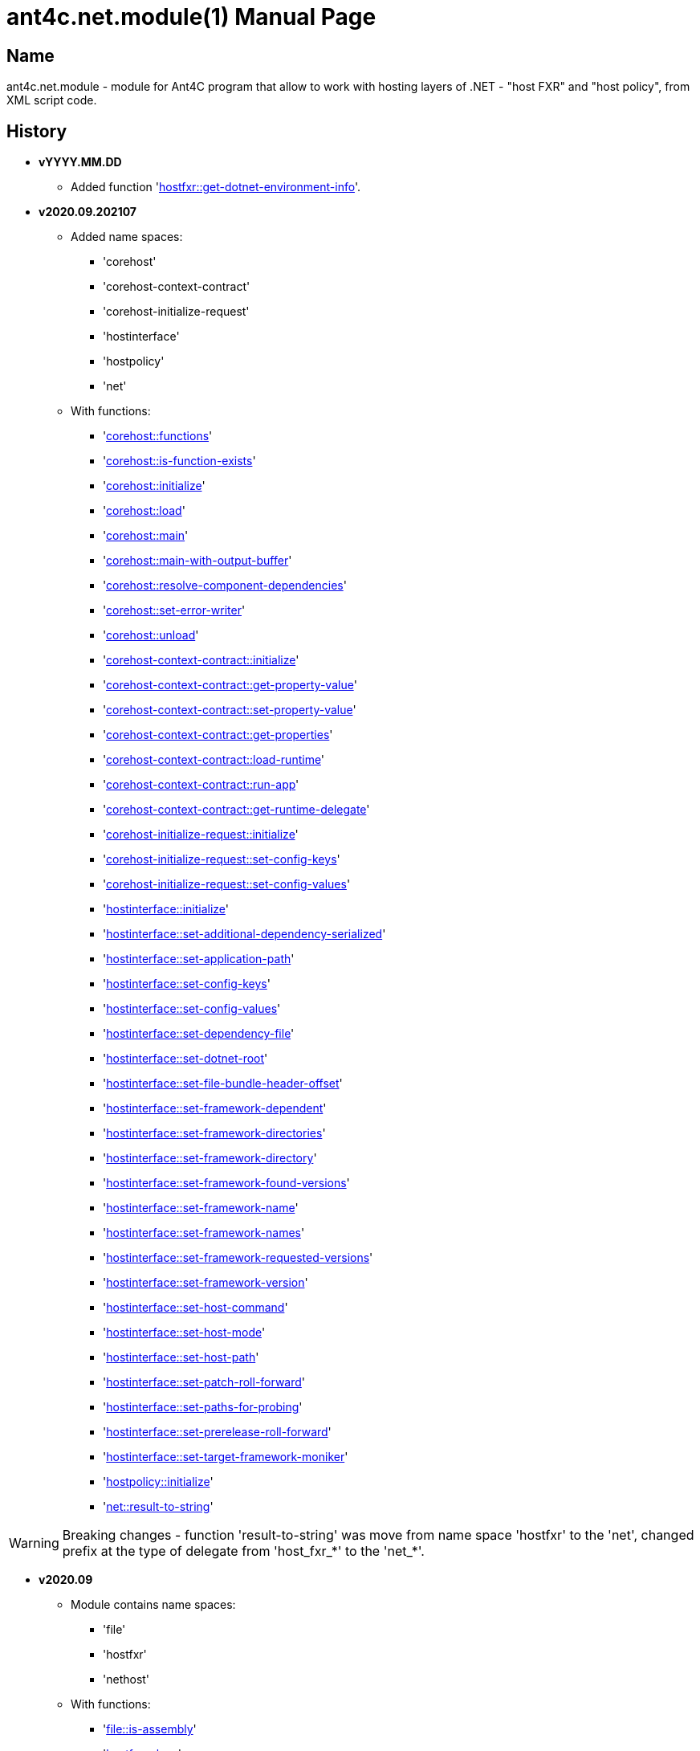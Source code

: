 = ant4c.net.module(1)
The Vice
vYYYY.MM.DD
:doctype: manpage
:manmanual: ANT4C.NET.MODULE
:mansource: ANT4C.NET.MODULE
:man-linkstyle: pass:[blue R < >]

== Name

ant4c.net.module - module for Ant4C program that allow to work with hosting layers of .NET - "host FXR" and "host policy", from XML script code.

[[history]]
== History

* *vYYYY.MM.DD*
** Added function '<<hostfxr-get-dotnet-environment-info,hostfxr::get-dotnet-environment-info>>'.

* *v2020.09.202107*
** Added name spaces:
*** 'corehost'
*** 'corehost-context-contract'
*** 'corehost-initialize-request'
*** 'hostinterface'
*** 'hostpolicy'
*** 'net'
** With functions:
*** '<<corehost-functions,corehost::functions>>'
*** '<<corehost-is-function-exists,corehost::is-function-exists>>'
*** '<<corehost-initialize,corehost::initialize>>'
*** '<<corehost-load,corehost::load>>'
*** '<<corehost-main,corehost::main>>'
*** '<<corehost-main-with-output-buffer,corehost::main-with-output-buffer>>'
*** '<<corehost-resolve-component-dependencies,corehost::resolve-component-dependencies>>'
*** '<<corehost-set-error-writer,corehost::set-error-writer>>'
*** '<<corehost-unload,corehost::unload>>'
*** '<<corehost-context-contract-initialize,corehost-context-contract::initialize>>'
*** '<<corehost-context-contract-get-property-value,corehost-context-contract::get-property-value>>'
*** '<<corehost-context-contract-set-property-value,corehost-context-contract::set-property-value>>'
*** '<<corehost-context-contract-get-properties,corehost-context-contract::get-properties>>'
*** '<<corehost-context-contract-load-runtime,corehost-context-contract::load-runtime>>'
*** '<<corehost-context-contract-run-app,corehost-context-contract::run-app>>'
*** '<<corehost-context-contract-get-runtime-delegate,corehost-context-contract::get-runtime-delegate>>'
*** '<<corehost-initialize-request-initialize,corehost-initialize-request::initialize>>'
*** '<<corehost-initialize-request-set-config-keys,corehost-initialize-request::set-config-keys>>'
*** '<<corehost-initialize-request-set-config-values,corehost-initialize-request::set-config-values>>'
*** '<<hostinterface-initialize,hostinterface::initialize>>'
*** '<<hostinterface-set-additional-dependency-serialized,hostinterface::set-additional-dependency-serialized>>'
*** '<<hostinterface-set-application-path,hostinterface::set-application-path>>'
*** '<<hostinterface-set-config-keys,hostinterface::set-config-keys>>'
*** '<<hostinterface-set-config-values,hostinterface::set-config-values>>'
*** '<<hostinterface-set-dependency-file,hostinterface::set-dependency-file>>'
*** '<<hostinterface-set-dotnet-root,hostinterface::set-dotnet-root>>'
*** '<<hostinterface-set-file-bundle-header-offset,hostinterface::set-file-bundle-header-offset>>'
*** '<<hostinterface-set-framework-dependent,hostinterface::set-framework-dependent>>'
*** '<<hostinterface-set-framework-directories,hostinterface::set-framework-directories>>'
*** '<<hostinterface-set-framework-directory,hostinterface::set-framework-directory>>'
*** '<<hostinterface-set-framework-found-versions,hostinterface::set-framework-found-versions>>'
*** '<<hostinterface-set-framework-name,hostinterface::set-framework-name>>'
*** '<<hostinterface-set-framework-names,hostinterface::set-framework-names>>'
*** '<<hostinterface-set-framework-requested-versions,hostinterface::set-framework-requested-versions>>'
*** '<<hostinterface-set-framework-version,hostinterface::set-framework-version>>'
*** '<<hostinterface-set-host-command,hostinterface::set-host-command>>'
*** '<<hostinterface-set-host-mode,hostinterface::set-host-mode>>'
*** '<<hostinterface-set-host-path,hostinterface::set-host-path>>'
*** '<<hostinterface-set-patch-roll-forward,hostinterface::set-patch-roll-forward>>'
*** '<<hostinterface-set-paths-for-probing,hostinterface::set-paths-for-probing>>'
*** '<<hostinterface-set-prerelease-roll-forward,hostinterface::set-prerelease-roll-forward>>'
*** '<<hostinterface-set-target-framework-moniker,hostinterface::set-target-framework-moniker>>'
*** '<<hostpolicy-initialize,hostpolicy::initialize>>'
*** '<<net-result-to-string,net::result-to-string>>'

WARNING: Breaking changes - function 'result-to-string' was move from name space 'hostfxr' to the 'net', changed prefix at the type of delegate from 'host_fxr_*' to the 'net_*'.

* *v2020.09*
** Module contains name spaces:
*** 'file'
*** 'hostfxr'
*** 'nethost'
** With functions:
*** '<<file-is-assembly,file::is-assembly>>'
*** '<<hostfxr-close,hostfxr::close>>'
*** '<<hostfxr-functions,hostfxr::functions>>'
*** '<<hostfxr-get-available-sdks,hostfxr::get-available-sdks>>'
*** '<<hostfxr-get-native-search-directories,hostfxr::get-native-search-directories>>'
*** '<<hostfxr-get-runtime-delegate,hostfxr::get-runtime-delegate>>'
*** '<<hostfxr-get-runtime-properties,hostfxr::get-runtime-properties>>'
*** '<<hostfxr-get-runtime-property-value,hostfxr::get-runtime-property-value>>'
*** '<<hostfxr-initialize,hostfxr::initialize>>'
*** '<<hostfxr-initialize-for-dotnet-command-line,hostfxr::initialize-for-dotnet-command-line>>'
*** '<<hostfxr-initialize-for-runtime-config,hostfxr::initialize-for-runtime-config>>'
*** '<<hostfxr-is-function-exists,hostfxr::is-function-exists>>'
*** '<<hostfxr-main,hostfxr::main>>'
*** '<<hostfxr-main-bundle-startupinfo,hostfxr::main-bundle-startupinfo>>'
*** '<<hostfxr-main-startupinfo,hostfxr::main-startupinfo>>'
*** '<<hostfxr-resolve-sdk,hostfxr::resolve-sdk>>'
*** '<<hostfxr-resolve-sdk2,hostfxr::resolve-sdk2>>'
*** 'hostfxr::result-to-string'
*** '<<hostfxr-run-app,hostfxr::run-app>>'
*** '<<hostfxr-set-error-writer,hostfxr::set-error-writer>>'
*** '<<hostfxr-set-runtime-property-value,hostfxr::set-runtime-property-value>>'
*** '<<nethost-get-hostfxr-path,nethost::get-hostfxr-path>>'

== Installation
Place dll/so/dylib file in the folder known for ant4c application or use direct path to the binary file from the script. +
Use ant4c version that support modules.

== Module reference

=== Types structure

In this document used types *pointer* and *size_t*. +
Next structure describe they relationship with *string* type.

* string
** pointer
** size_t

All rest of types locate in same hierarchy positions like described at the documentation of Ant4C.

=== Net unit

.Functions from net unit.
|===
| Script function | Description

| <<net-result-to-string,result-to-string>> | Explain return code of functions.
|===

[[net-result-to-string]]
==== result-to-string

*string* 'net::result-to-string'(*int* code)

Return string description of return code.

===== Sample using

----
<?xml version="1.0"?>
<project>
  <choose>
    <when test="${platform::is-windows()}">
      <trycatch>
        <try>
          <loadtasks module="ant4c.net.module.dll" />
        </try>
        <catch>
           <loadtasks module="libant4c.net.module.dll" />
        </catch>
      </trycatch>
    </when>

    <when test="${platform::is-unix()}">
      <loadtasks module="libant4c.net.module.so" />
    </when>
  </choose>

  <property name="codes" value="-1 0 1 3" />
  <property name="codes"
    value="${codes} -2147024808 -2147024809 -2147450714 -2147450713" />

  <foreach item="String" in="${codes}" delim=" " property="code">
    <property name="result_in_string"
      value="${net::result-to-string(code)}" />
    <echo>net::result-to-string(${code}) -> ${result_in_string}</echo>
  </foreach>
</project>
----

Output will be:
----
net::result-to-string(-1) -> 0xffffffff -1 255
net::result-to-string(0) -> [net]::Success (0x0 0 0)
net::result-to-string(1) -> [net]::Success_HostAlreadyInitialized (0x1 1 1)
net::result-to-string(3) -> 0x3 3 3
net::result-to-string(-2147024808) -> 0x80070058 -2147024808 88
net::result-to-string(-2147024809) -> [win error]::E_INVALIDARG (0x80070057 -2147024809 87)
net::result-to-string(-2147450714) -> [net]::HostApiUnsupportedScenario (0x800080a6 -2147450714 166)
net::result-to-string(-2147450713) -> 0x800080a7 -2147450713 167
----

=== Functions for access host via FXR layer.

.Functions from host fx resolver.
|===
| Script function | Description

| <<hostfxr-functions,functions>> | Return list of functions available for the current version of host library.
| <<hostfxr-initialize,initialize>> | Initialize unit functions.
| <<hostfxr-is-function-exists,is-function-exists>> | Return *true* in case proposed function exists.
|===

[[hostfxr-functions]]
==== functions

*string* 'hostfxr::functions'() +
*string* 'hostfxr::functions'(*string* delimiter)

Return list of functions that can be used at current version of host fx resolver. +
If parameter pass - value of first one will be placed between functions. +
If no parameter pass - space symbol will be used as delimiter for names of functions.

WARNING: Function <<hostfxr-initialize,initialize>> should be call before attempt to use this one.

NOTE: This function have no forward compatibility. +
If host fx resolver publish with new functions, that not described at this help, +
new one's will not be in the return of this function.

===== Sample using

----
<?xml version="1.0"?>
<project>
  <choose>
    <when test="${platform::is-windows()}">
      <trycatch>
        <try>
          <loadtasks module="ant4c.net.module.dll" />
        </try>
        <catch>
           <loadtasks module="libant4c.net.module.dll" />
        </catch>
      </trycatch>
      <property name="path_to_hostfxr" value="hostfxr.dll" />
    </when>

    <when test="${platform::is-unix()}">
      <loadtasks module="libant4c.net.module.so" />
      <property name="path_to_hostfxr" value="libhostfxr.so" />
    </when>
  </choose>

  <property name="is_initialize" value="False" />

  <trycatch>
    <try>
      <property
        name="is_initialize"
        value="${hostfxr::initialize(path_to_hostfxr)}" />
    </try>
  </trycatch>

  <fail
    unless="${is_initialize}"
    message="Module unable to get addresses of functions from host fx resolver library (${path_to_hostfxr})" />

  <!-- A -->
  <property name="functions" value="${hostfxr::functions()}" />
  <foreach
    item="String"
    in="${functions}" delim=" " property="host_function">
    <echo>host_function -> ${host_function}</echo>
  </foreach>

  <echo />
  <!-- B -->
  <property name="functions" value="${hostfxr::functions(', ')}" />
  <echo>hostfxr::functions -> ${functions}</echo>

  <echo />
  <!-- C -->
  <property name="functions" value="${hostfxr::functions('|')}" />
  <foreach
    item="String"
    in="${functions}" delim="|" property="host_function">
    <echo>host_function -> ${host_function}</echo>
  </foreach>
</project>
----

[[hostfxr-initialize]]
==== initialize

*bool* 'hostfxr::initialize'(*file* path_to_the_host_fx_resolver)

Get addresses of functions from library of host fx resolver. +
If function return *true* other functions, that operate function name, from this name space, can be used.

===== Sample using

----
<?xml version="1.0"?>
<project>
  <choose>
    <when test="${platform::is-windows()}">
      <trycatch>
        <try>
          <loadtasks module="ant4c.net.module.dll" />
        </try>
        <catch>
          <loadtasks module="libant4c.net.module.dll" />
        </catch>
      </trycatch>
      <property
        name="fxr_folder"
        value="${environment::get-folder-path('ProgramFiles')}\dotnet\host\fxr" />
      <property name="hostfxr_file_name" value="hostfxr.dll" />
    </when>

    <when test="${platform::is-unix()}">
      <loadtasks module="libant4c.net.module.so" />
      <property
        name="fxr_folder"
        value="/usr/share/dotnet/host/fxr" />
      <property name="hostfxr_file_name" value="libhostfxr.so" />
    </when>
  </choose>

  <property
    name="paths_to_hostfxr"
    value="${directory::enumerate-file-system-entries(fxr_folder, 'file', 'true')}" />

  <foreach
    item="String"
    in="${paths_to_hostfxr}"
    property="path_to_hostfxr">

    <property name="is_initialize"
      value="${string::equal(hostfxr_file_name, string::to-lower(path::get-file-name(path_to_hostfxr)))}" />

    <property
      name="is_initialize"
      value="${hostfxr::initialize(path_to_hostfxr)}"
      if="${is_initialize}" />

    <echo>${path_to_hostfxr} -> ${is_initialize}</echo>
  </foreach>
</project>
----

[[hostfxr-is-function-exists]]
==== is-function-exists

*bool* 'hostfxr::is-function-exists'(*string* function_name)

Return *true* if name of input function available at the current version of host fx resolver.

WARNING: Function <<hostfxr-initialize,initialize>> should be call before attempt to use this one.

NOTE: This function have no forward compatibility. +
If host fx resolver publish with new functions, that not described at this help, +
new one's can not be check by this function. Function return *false* in that case.

===== Sample using

----
<?xml version="1.0"?>
<project>
  <choose>
    <when test="${platform::is-windows()}">
      <trycatch>
        <try>
          <loadtasks module="ant4c.net.module.dll" />
        </try>
        <catch>
           <loadtasks module="libant4c.net.module.dll" />
        </catch>
      </trycatch>
    </when>

    <when test="${platform::is-unix()}">
      <loadtasks module="libant4c.net.module.so" />
    </when>
  </choose>

  <fail
    unless="${property::exists('path_to_hostfxr')}"
    message="Property 'path_to_hostfxr' should be defined to use this script." />

  <property name="is_initialize" value="False" />

  <trycatch>
    <try>
      <property
        name="is_initialize"
        value="${hostfxr::initialize(path_to_hostfxr)}" />
    </try>
  </trycatch>

  <fail
    unless="${is_initialize}"
    message="Module unable to get addresses of functions from host fx resolver library (${path_to_hostfxr})" />

  <property name="functions" value="main main-bundle-startupinfo" />

  <foreach item="String" in="${functions}" delim=" " property="function">
    <property
      name="is_function_exists"
      value="${hostfxr::is-function-exists(function)}" />

    <echo>hostfxr::is-function-exists(${function}) -> ${is_function_exists}</echo>
  </foreach>
</project>
----

----
ant4c /f:sample.build -D:path_to_hostfxr="...hostfxr.dll"
ant4c /f:sample.build -D:path_to_hostfxr="...libhostfxr.so"
----

.Functions from host fx resolver, depend on version.
|===
| Script function | Host version | Description

| <<hostfxr-main,main>> ^| 1.0 and above | API access to the dotnet tool.
| <<hostfxr-resolve-sdk,resolve-sdk>> ^| 2.0  and above | Get path to the SDK. If host support - function <<hostfxr-resolve-sdk2,resolve-sdk2>> preferred to use.
| <<hostfxr-get-available-sdks,get-available-sdks>> .4+^.^| 2.1 and above | Get available SDKs at current environment.
| <<hostfxr-get-native-search-directories,get-native-search-directories>> | Get list of directories that will be used while resolving dependency for assembly.
| <<hostfxr-main-startupinfo,main-startupinfo>> | API access to the dotnet tool. Addition parameter can be put.
| <<hostfxr-resolve-sdk2,resolve-sdk2>> | Get path to the SDK.
| <<hostfxr-close,close>> .9+^.^| 3.0 and above | Close early opened context.
| <<hostfxr-get-runtime-delegate,get-runtime-delegate>> | Get pointer to the delegate of function from the assembly.
| <<hostfxr-get-runtime-properties,get-runtime-properties>> | Get properties of runtime.
| <<hostfxr-get-runtime-property-value,get-runtime-property-value>> | Get value of runtime property.
| <<hostfxr-initialize-for-dotnet-command-line,initialize-for-dotnet-command-line>> | Open context according to assembly.
| <<hostfxr-initialize-for-runtime-config,initialize-for-runtime-config>> | Open context according to json file.
| <<hostfxr-run-app,run-app>> | Run application by opened context.
| <<hostfxr-set-error-writer,set-error-writer>> | Set error writer of resolver.
| <<hostfxr-set-runtime-property-value,set-runtime-property-value>> | Set value of runtime property.
| <<hostfxr-main-bundle-startupinfo,main-bundle-startupinfo>> ^| 5.0 and above | Same as <<hostfxr-main-startupinfo,main-startupinfo>> plus offset of bundle header can be provided.
| <<hostfxr-get-dotnet-environment-info,get-dotnet-environment-info>> ^| 6.0 | Get information of the dotnet environment.
|===

WARNING: Functions from this table can be used only after function <<hostfxr-initialize,initialize>> return *true*.

[[hostfxr-main]]
==== main

*int* 'hostfxr::main'(*string[]* arguments)

This function can do same things that accompanying with host fx resolver dotnet tool can.

===== Sample using

----
<?xml version="1.0"?>
<project>
  <choose>
    <when test="${platform::is-windows()}">
      <trycatch>
        <try>
          <loadtasks module="ant4c.net.module.dll" />
        </try>
        <catch>
           <loadtasks module="libant4c.net.module.dll" />
        </catch>
      </trycatch>
    </when>

    <when test="${platform::is-unix()}">
      <loadtasks module="libant4c.net.module.so" />
    </when>
  </choose>

  <property name="properties" value="path_to_hostfxr project" />

  <foreach item="String" in="${properties}" delim=" " property="property_name">
    <fail
      unless="${property::exists(property_name)}"
      message="Property '${property_name}' should be defined to use this script." />
  </foreach>

  <property name="is_initialize" value="False" />

  <trycatch>
    <try>
      <property
        name="is_initialize"
        value="${hostfxr::initialize(path_to_hostfxr)}" />
    </try>
  </trycatch>

  <fail
    unless="${is_initialize}"
    message="Module unable to get addresses of functions from host fx resolver library (${path_to_hostfxr})" />

  <property
    name="return_of_main"
    value="${hostfxr::main('', 'build', project, '/p:TargetFramework=netcoreapp2.1', '/p:Configuration=Release', '/p:OutputType=Exe')}" />

  <echo>hostfxr::main(...) -> ${return_of_main}</echo>
  <echo>hostfxr::result-to-string(hostfxr::main(...)) -> ${hostfxr::result-to-string(return_of_main)}</echo>
</project>
----

NOTE: In above example value of first parameter is empty string.

[[hostfxr-resolve-sdk]]
==== resolve-sdk

*directory* 'hostfxr::resolve-sdk'(*directory* executable_directory, *directory* working_directory)

Return path to the SDK directory. +
Description of host fx parameters can be found in the documentation of resolver. +
If path can not be located, return code in the string is returned.

NOTE: Some environment may inform in standard output that SDK not installed if this function called.
NOTE: If host support - function <<hostfxr-resolve-sdk2,resolve-sdk2>> preferred to use.

===== Sample using

----
<if test="${hostfxr::is-function-exists('resolve-sdk')}">
  <property name="resolve-sdk"
    value="${hostfxr::resolve-sdk('', '')}" />

  <echo>resolve-sdk -> ${resolve-sdk}</echo>
</if>
----

[[hostfxr-get-available-sdks]]
==== get-available-sdks

*directory*[] hostfxr::get-available-sdks() +
*directory*[] hostfxr::get-available-sdks(*directory* executable_directory)

Return paths to directories with installed SDKs.

===== Sample using

----
<if test="${hostfxr::is-function-exists('get-available-sdks')}">
  <property name="available-sdks"
    value="${hostfxr::get-available-sdks()}" />
  <!--property name="available-sdks"
    value="${hostfxr::get-available-sdks('executable_directory')}" /-->

  <foreach item="String" in="${available-sdks}" property="available-sdk">
    <echo>available-sdk -> ${available-sdk}</echo>
  </foreach>
</if>
----

[[hostfxr-get-native-search-directories]]
==== get-native-search-directories

*string* 'hostfxr::get-native-search-directories'(*string[]* arguments)

This task required .NET executable program. +
In returned string will be list of paths to folders, separated by semicolon (';') symbol on Windows and colonmark (':') on other platforms, +
that used while resolving assembly dependencies.

===== Sample using

----
<property name="path_delimiter" value=";" if="${platform::is-windows()}" />
<property name="path_delimiter" value=":" if="${platform::is-unix()}" />

<if test="${hostfxr::is-function-exists('get-native-search-directories')}">
  <property name="path_to_assembly" value="net_core_app" />
  <property
    name="directories"
    value="${hostfxr::get-native-search-directories('exec', path_to_assembly)}" />

  <foreach
    item="String" in="${directories}"
    delim="${path_delimiter}" property="directory">
    <echo>directory -> ${directory}</echo>
  </foreach>
</if>
----

[[hostfxr-main-startupinfo]]
==== main-startupinfo

*int* 'hostfxr::main-startupinfo'(*path* host_path, *path* dotnet_root, *path* application_path, *string[]* arguments)

This function can do same things that accompanying with host fx resolver dotnet tool can. +
Description of host fx parameters can be found in the documentation of resolver.

[[hostfxr-resolve-sdk2]]
==== resolve-sdk2

*string*[] 'hostfxr::resolve-sdk2'(*directory* executable_directory, *directory* working_directory, *int* key)

Get paths to the directories with SDKs. +
Function return list of strings, each one have key and path to the directory delimiter with space (' ') symbol.

----
<property name="dis_allow_pre_release" value="1" readonly="true" />

<property name="resolve-sdk2"
  value="${hostfxr::resolve-sdk2('', '', dis_allow_pre_release)}" />

<foreach
  item="String" in="${resolve-sdk2}"
  property="sdk">

  <echo if="${string::starts-with(sdk, '0 ')}">sdk -> resolved_sdk_dir</echo>
  <echo if="${string::starts-with(sdk, '1 ')}">sdk -> global_json_path</echo>

  <echo if="${math::less(2, string::get-length(sdk))}">'${string::substring(sdk, 2)}'</echo>
</foreach>
----

[[hostfxr-close]]
==== close

*int* 'hostfxr::close'(*pointer* context)

Close early opened context.

WARNING: It is caller response to put valid input data that interpret as pointer to context.

[[hostfxr-get-runtime-delegate]]
==== get-runtime-delegate

*pointer* 'hostfxr::get-runtime-delegate'(*pointer* context, *string* type_of_delegate, *file* assembly_path, *string* type_name, *string* method_name) +
*pointer* 'hostfxr::get-runtime-delegate'(*pointer* context, *int* type_of_delegate, *file* assembly_path, *string* type_name, *string* method_name) +
*pointer* 'hostfxr::get-runtime-delegate'(*pointer* context, *string* type_of_delegate, *file* assembly_path, *string* type_name, *string* method_name, *string* delegate_type_name) +
*pointer* 'hostfxr::get-runtime-delegate'(*pointer* context, *int* type_of_delegate, *file* assembly_path, *string* type_name, *string* method_name, *string* delegate_type_name)

Get pointer to the delegate of function from the assembly. In case of error function return zero start string with return code.

.Types of delegate.
|===
| net_hdt_com_activation
| net_hdt_load_in_memory_assembly
| net_hdt_winrt_activation
| net_hdt_com_register
| net_hdt_com_unregister
| net_hdt_load_assembly_and_get_function_pointer
| net_hdt_get_function_pointer
|===

Alternative direct int values of types can be used in function call.

This function can be used for checking exists of function in the assembly.

NOTE: Function <<file-is-assembly,file::is-assembly>> at second parameter can took returned pointer from this function.

WARNING: It is caller response to put valid input data that interpret as pointer to context.

===== Sample using

----
<target name="hostfxr_get-runtime-delegate">
  <!-- ... -->
  <if test="${is_context_initialized}">
    <property name="runtime_delegate"
              if="${string::equal('False', property::exists('delegate_type_name'))}"
              value="${hostfxr::get-runtime-delegate(context, type_of_delegate, assembly_path, type_name, method_name)}" />
    <property name="runtime_delegate"
              if="${property::exists('delegate_type_name')}"
              value="${hostfxr::get-runtime-delegate(context, type_of_delegate, assembly_path, type_name, method_name, delegate_type_name)}" />

    <echo>runtime_delegate -> '${runtime_delegate}' -> ${hostfxr::result-to-string(string::trim(runtime_delegate))}</echo>
  </if>
</target>

<target name="file_is-assembly">

  <property name="type_of_delegate" value="net_hdt_load_assembly_and_get_function_pointer" />

  <property name="assembly_path" value="ant4c.net.module.clr.dll" />
  <property name="type_name" value="Ant4C.Net.Module.Delegates, ant4c.net.module.clr" />
  <property name="method_name" value="FileUnit_IsAssembly" />
  <property name="delegate_type_name" value="Ant4C.Net.Module.Delegates+FileUnit_IsAssemblyDelegate, ant4c.net.module.clr" />

  <call target="hostfxr_get-runtime-delegate" />

</target>
----

[[hostfxr-get-runtime-properties]]
==== get-runtime-properties

*string* 'hostfxr::get-runtime-properties'(*pointer* context)

Get properties of runtime. In case properties can not be get - return code will be returned. +
Checking is equal ('=') symbol exists in the return can detect is properties with values returned or just return code.

WARNING: It is caller response to put valid input data that interpret as pointer to context.

[[hostfxr-get-runtime-property-value]]
==== get-runtime-property-value

*string* 'hostfxr::get-runtime-property-value'(*pointer* context, *string* property_name)

Get value of property. If property do not exists zero start string will be returned with return code.

WARNING: It is caller response to put valid input data that interpret as pointer to context.

===== Sample using

----
<property name="runtime_property" value="${hostfxr::get-runtime-property-value(context, 'property_name')}" />
<echo>runtime_property -> ${runtime_property} -> ${hostfxr::result-to-string(string::trim(runtime_property))}</echo>
----

[[hostfxr-initialize-for-dotnet-command-line]]
==== initialize-for-dotnet-command-line

*pointer* 'hostfxr::initialize-for-dotnet-command-line'(*path* path_to_assembly, *path* path_to_dot_net_root, *string[]* arguments)

Open context according to assembly. +
Return context or empty context with return code. +
Function <<hostfxr-result-to-string,result-to-string>> can be used to describe return code if it present. +
See sample using to view how to do this. +
Description of host fx parameters can be found in the documentation of resolver.

===== Sample using

----
<property
  name="context"
  readonly="true"
  value="${hostfxr::initialize-for-dotnet-command-line('', '', 'assembly', '1', '2', '3', '4', '5')}" />

<echo>hostfxr::initialize-for-dotnet-command-line -> ${context}</echo>

<property
  name="is-context-initialize"
  value="${string::equal('False', string::contains(context, ' '))}" />

<echo>is-context-initialize -> ${is-context-initialize}</echo>

<if test="${is-context-initialize}">
  <property name="close" value="${hostfxr::close(context)}" />

  <echo>hostfxr::close -> ${close} -> ${hostfxr::result-to-string(close)}</echo>
</if>

<if test="${string::equal('False', is-context-initialize)}">
  <property
    name="is-context-initialize"
    value="${string::substring(context, string::index-of(context, ' '))}" />

  <echo>is-context-initialize ->${is-context-initialize} -> ${hostfxr::result-to-string(is-context-initialize)}</echo>
</if>
----

[[hostfxr-initialize-for-runtime-config]]
==== initialize-for-runtime-config

*pointer* 'hostfxr::initialize-for-runtime-config'(*path* path_to_assembly, *path* path_to_dot_net_root, *path* path_to_json_file)

Open context according to json file.
Return context or empty context with return code. +
See sample using to view how to do this. +
Description of host fx parameters can be found in the documentation of resolver.

===== Sample using

----
<property name="tfm" value="netcoreapp3.1" readonly="true" />
<property name="framework_version" value="3.1.0" readonly="true" />

<property name="content" />
<property
  name="content"
  value="${content}{&#10;" />
<property
  name="content"
  value="${content}  &#x22;runtimeOptions&#x22;: {&#10;" />
<property
  name="content"
  value="${content}    &#x22;tfm&#x22;: &#x22;${tfm}&#x22;,&#10;" />
<property
  name="content"
  value="${content}    &#x22;rollForward&#x22;: &#x22;LatestMinor&#x22;,&#10;" />
<property
  name="content"
  value="${content}    &#x22;framework&#x22;: {&#10;" />
<property
  name="content"
  value="${content}      &#x22;name&#x22;: &#x22;Microsoft.NETCore.App&#x22;,&#10;" />
<property
  name="content"
  value="${content}      &#x22;version&#x22;: &#x22;${framework_version}&#x22; &#10;" />
<property
  name="content"
  value="${content}    }&#10;" />
<property
  name="content"
  value="${content}  }&#10;" />
<property
  name="content"
  readonly="true"
  value="${content}}" />
<echo>content -> ${content}</echo>

<property
  readonly="true"
  name="file_path"
  value="${path::get-temp-file-name()}" />
<echo>file_path -> ${file_path}</echo>

<echo message="${content}" file="${file_path}" />
<echo>file_path -> ${file_path}</echo>

<property
  name="context"
  readonly="true"
  value="${hostfxr::initialize-for-runtime-config('', '', file_path)}" />
<echo>hostfxr::initialize-for-runtime-config -> ${context}</echo>

<property
  name="is-context-initialize"
  value="${string::equal('False', string::contains(context, ' '))}" />
<echo>is-context-initialize -> ${is-context-initialize}</echo>

<if test="${is-context-initialize}">
  <property name="close" value="${hostfxr::close(context)}" />
  <echo>hostfxr::close -> ${close} -> ${hostfxr::result-to-string(close)}</echo>
</if>

<if test="${string::equal('False', is-context-initialize)}">
  <property
    name="is-context-initialize"
    value="${string::substring(context, string::index-of(context, ' '))}" />

  <echo>is-context-initialize ->${is-context-initialize} -> ${hostfxr::result-to-string(is-context-initialize)}</echo>
</if>
----

[[hostfxr-run-app]]
==== run-app

*int* 'hostfxr::run-app'(*pointer* context)

Run application by context. +
Return is returned code of application or returned code of resolver in case application can not be start.

WARNING: It is caller response to put valid input data that interpret as pointer to context.

===== Sample using

----
<if test="${is-context-initialize}">
  <property name="run-app" value="${hostfxr::run-app(context)}" />
  <echo>hostfxr::run-app -> ${run-app} -> ${hostfxr::result-to-string(run-app)}</echo>

  <property name="close" value="${hostfxr::close(context)}" />
  <echo>hostfxr::close -> ${close} -> ${hostfxr::result-to-string(close)}</echo>
</if>

<if test="${string::equal('False', is-context-initialize)}">
  <property
    name="is-context-initialize"
    value="${string::substring(context, string::index-of(context, ' '))}" />

  <echo>is-context-initialize ->${is-context-initialize} -> ${hostfxr::result-to-string(is-context-initialize)}</echo>
</if>
----

[[hostfxr-set-error-writer]]
==== set-error-writer

*pointer* 'hostfxr::set-error-writer'() +
*pointer* 'hostfxr::set-error-writer'(*file* path_to_file_for_error_writer)

Set error writer of resolver. +
First version of function will unset error writer. +
If path is empty - that call also unset error writer. +
Function return pointer to the current error writer - pointer to the function used for that purpose. +
If no writer set early - null pointer will be returned.

===== Sample using

----
<if test="${hostfxr::is-function-exists('set-error-writer')}">
  <property name="path_to_file_for_error_writer" value="${path::get-temp-file-name()}" overwrite="false" />

  <echo>path_to_file_for_error_writer -> '${path_to_file_for_error_writer}'</echo>

  <property name="error_writer" value="${hostfxr::set-error-writer(path_to_file_for_error_writer)}" />
  <echo>hostfxr::set-error-writer(${path_to_file_for_error_writer}) -> '${error_writer}'</echo>

  <!-- ... -->

  <if test="${string::equal('False', property::is-readonly('path_to_file_for_error_writer'))}">
    <property name="path_to_file_for_error_writer" />

    <property name="error_writer" value="${hostfxr::set-error-writer(path_to_file_for_error_writer)}" />
    <echo>hostfxr::set-error-writer(${path_to_file_for_error_writer}) -> '${error_writer}'</echo>
  </if>
</if>
----

[[hostfxr-set-runtime-property-value]]
==== set-runtime-property-value

*int* 'hostfxr::set-runtime-property-value'(*pointer* context, *string* property_name) +
*int* 'hostfxr::set-runtime-property-value'(*pointer* context, *string* property_name, *string* property_value)

Set value of runtime property. +
If property not exist new one will be created. +
If value not present - property will have empty value.

WARNING: It is caller response to put valid input data that interpret as pointer to context.

===== Sample using

----
<if test="${string::equal('False', property::exists('property_value'))}">
  <property name="return_of_set_runtime_property_value"
            value="${hostfxr::set-runtime-property-value(context, property_name)}" />
  <echo>hostfxr::set-runtime-property-value(${context}, ${property_name}) -> '${return_of_set_runtime_property_value}' -> ${hostfxr::result-to-string(return_of_set_runtime_property_value)}</echo>
</if>

<if test="${property::exists('property_value')}">
  <property name="return_of_set_runtime_property_value"
            value="${hostfxr::set-runtime-property-value(context, property_name, property_value)}" />
  <echo>hostfxr::set-runtime-property-value(${context}, ${property_name}, ${property_value}) -> '${return_of_set_runtime_property_value}' -> ${hostfxr::result-to-string(return_of_set_runtime_property_value)}</echo>
</if>
----

[[hostfxr-main-bundle-startupinfo]]
==== main-bundle-startupinfo

*int* 'hostfxr::main-bundle-startupinfo'(*path* host_path, *path* dotnet_root, *path* application_path, *int64* header_offset, *string[]* arguments)

This function can do same things that accompanying with host fx resolver dotnet tool can. +
Description of host fx parameters can be found in the documentation of resolver.

WARNING: There is a known issue at the parsing of 'header_offset' argument. +
If put non empty string - parse result of value is undefined. +
Affected for *v2020.09** versions.

[[hostfxr-get-dotnet-environment-info]]
==== get-dotnet-environment-info

*string* 'hostfxr::get-dotnet-environment-info'(*path* dotnet_root)

Get information of the dotnet environment. +
If function failed - error code will be returned.

=== Functions for access host via host policy layer.

There are several names that allow to work with host via host policy API layer.

==== Host policy unit

Function from this unit fill list of functions to the corehost name space.

[[hostpolicy-initialize]]
===== initialize

*bool* 'hostpolicy::initialize'(*file* path_to_host_policy)

If function return *true* - functions will be added to the corehost name space.

====== Sample using

----
<fail
  unless="${property::exists('DOTNET_ROOT')}"
  message="Property 'DOTNET_ROOT' required to run this sample." />

<property name="net_core_app_with_version"
  value="${path::combine(DOTNET_ROOT, 'shared')}" />
<property name="net_core_app_with_version"
  value="${path::combine(net_core_app_with_version, 'Microsoft.NETCore.App')}" />
<property name="net_core_app_with_version"
  value="${path::combine(net_core_app_with_version, '5.0.8')}" />

<property name="host_policy_file_name"
  value="${path::combine(net_core_app_with_version, 'hostpolicy.dll')}" />
<property name="host_policy_file_name"
  unless="${file::exists(host_policy_file_name)}"
  value="${path::combine(net_core_app_with_version, 'libhostpolicy.so')}" />
<property name="host_policy_file_name"
  unless="${file::exists(host_policy_file_name)}"
  value="${path::combine(net_core_app_with_version, 'libhostpolicy.dylib')}" />

<fail unless="${file::exists(host_policy_file_name)}"
  message="File '${host_policy_file_name}' is not exists." />

<fail unless="${hostpolicy::initialize(host_policy_file_name)}"
  message="Function 'hostpolicy::initialize' is failed." />
----

==== Core host unit

.Functions from core host interface unit.
|===
| Script function | Description

| <<corehost-functions,functions>> | Return list of functions available for the current version of host library.
| <<corehost-is-function-exists,is-function-exists>> | Return *true* in case proposed function exists.
|===

[[corehost-functions]]
===== functions

*string* 'corehost::functions'() +
*string* 'corehost::functions'(*string* delimiter)

Return list of functions that can be used at current version of host policy. +
If parameter pass - value of first one will be placed between functions. +
If no parameter pass - space symbol will be used as delimiter for names of functions.

WARNING: Function <<hostpolicy-initialize,hostpolicy::initialize>> should be call before attempt to use this one.

NOTE: This function have no forward compatibility. +
If host policy publish with new functions, that not described at this help, +
new one's will not be in the return of this function.

[[corehost-is-function-exists]]
===== is-function-exists

*bool* 'corehost::is-function-exists'(*string* function_name)

Return *true* if name of input function available at the current version of host policy.

WARNING: Function <<hostpolicy-initialize,hostpolicy::initialize>> should be call before attempt to use this one.

NOTE: This function have no forward compatibility. +
If host policy publish with new functions, that not described at this help, +
new one's can not be check by this function. Function return *false* in that case.

.Functions from core host interface unit, depend on version.
|===
| Script function | Host version | Description

| <<corehost-load,load>> .3+^.^| 1.0+ | Initialize the host policy by store information that was early set by functions from <<hostinterface,host interface>> name space.
| <<corehost-main,main>> | Run application.
| <<corehost-unload,unload>> | Uninitialize the host policy.
| <<corehost-main-with-output-buffer,main-with-output-buffer>> ^.^| 2.1+ | Run application and return it output.
| <<corehost-initialize,initialize>> .3+^.^| 3.0+ | Initialize the host policy via request and options and return context contract.
| <<corehost-resolve-component-dependencies,resolve-component-dependencies>> | Resolve dependencies for specific component.
| <<corehost-set-error-writer,set-error-writer>> | Set error writer of host policy.
|===

[[corehost-load]]
===== load

*int* 'corehost::load'()

This function save information that was set early by function from <<hostinterface,host interface>> name space. +
Second call, if <<corehost-unload,unload>> was not called, will ignored data from <<hostinterface,host interface>> functions.

[[corehost-main]]
===== main

*int* 'corehost::main'(*string*[] arguments)

After loading is complete application that was set at the '<<hostinterface-set-application-path,hostinterface::set-application-path>>' function can be start with specific argument(s). +
Function return exit code of application or error code of functional that attempt to start application.

[[corehost-unload]]
===== unload

*int* 'corehost::unload'()

Unload the host policy. After this call it is able to set new data via <<hostinterface,host interface>> functions that will be read by <<corehost-load,'load'>> function.

[[corehost-main-with-output-buffer]]
===== main-with-output-buffer

*string* 'corehost::main-with-output-buffer'(*string*[] arguments)

Identical to the <<corehost-main,'main'>> function, but output will be returned on success. +
If function is failed - error code after space symbol will be at the output.

====== Sample using

----
<property name="return_of_main" value="${corehost::main-with-output-buffer('1', '2', '3')}" />

<fail if="${string::empty(return_of_main)}"
  message="Value of property 'return_of_main' is empty." />

<property name="return_of_main_code" value="${string::trim(return_of_main)}" />

<property name="NON_SUCCESS" value="${math::less(return_of_main_code, '0')}" />
<property name="NON_SUCCESS" value="${math::greater(return_of_main_code, '2')}" unless="${NON_SUCCESS}" />

<fail if="${NON_SUCCESS}"
  message="corehost::main-with-output-buffer should return success result, instead returned ${return_of_main_code} ${net::result-to-string(return_of_main_code)}" />
----

[[corehost-initialize]]
===== initialize

*int* 'corehost::initialize'(*string* options) +
*int* 'corehost::initialize'(*int* options) +
*int* 'corehost::initialize'(*string* options, *string* not_used) +
*int* 'corehost::initialize'(*int* options, *string* not_used)

Initialize the host policy via request and options.

In order to use this function - <<corehost-context-contract-initialize,corehost-context-contract::initialize>> should be call before.
Third and fourth version should be used for first call of function. +
Before call function second time - function <<corehost-initialize-request-initialize,corehost-initialize-request::initialize>> should be call,
and first and second versions used for that purpose. +

.Options.
|===
| none
| wait_for_initialized
| get_contract
| context_contract_version_set
|===

If option can not be recognized - value will be interpreted as *int* type and second or fourth versions will be used.

If function return success code - other functions from <<corehost-context-contract,corehost-context-contract>> name space can be used.

====== Sample using

----
<property name="is_initialized" value="${corehost-context-contract::initialize()}" />
<property name="is_initialized" value="${corehost::initialize('none', '')}" />

<property name="NON_SUCCESS" value="${math::less(is_initialized, '0')}" />
<property name="NON_SUCCESS" value="${math::greater(is_initialized, '2')}" unless="${NON_SUCCESS}" />

<fail if="${NON_SUCCESS}"
      message="corehost::initialize should return success result, instead returned ${is_initialized} ${net::result-to-string(is_initialized)}" />

<property name="property_name" value="RUNTIME_IDENTIFIER" />
<property name="property_value" value="${corehost-context-contract::get-property-value(property_name)}" />
<echo>property_value -> '${property_value}' ${net::result-to-string(string::trim(property_value))}</echo>
----

[[corehost-resolve-component-dependencies]]
===== resolve-component-dependencies

*string* 'corehost::resolve-component-dependencies'(*path* assembly)

Resolve dependencies for specific component.

====== Sample using

----
<choose>
  <when test="${platform::is-unix()}">
    <property name="path_delimiter" value=":" />
  </when>
  <when test="${platform::is-windows()}">
    <property name="path_delimiter" value=";" />
  </when>
</choose>

<property name="dependencies" value="${corehost::resolve-component-dependencies(path_to_assembly)}" />
<echo>dependencies -> '${dependencies}' ${net::result-to-string(dependencies)}</echo>

<foreach item="String" in="${dependencies}" delim="${path_delimiter}" property="dependency" trim="Both">
  <fail unless="${path::is-path-rooted(dependency)}"
        message="Path should be rooted, instead it '${dependency}' (${net::result-to-string(string::trim(dependencies))})." />
  <echo>dependency -> '${dependency}'</echo>
</foreach>
----

[[corehost-set-error-writer]]
===== set-error-writer

*pointer* 'corehost::set-error-writer'() +
*pointer* 'corehost::set-error-writer'(*file* path_to_file_for_error_writer)

Set error writer of host policy. +
First version of function will unset error writer. +
If path is empty - that call also unset error writer. +
Function return pointer to the current error writer - pointer to the function used for that purpose. +
If no writer set early - null pointer will be returned.

Set error writer of host policy.

[[hostinterface]]
==== Host interface unit

Functions from this name space set data that will be used by <<corehost-load, 'corehost::load'>> function. +
Some of data will not be used by host according to it version or/and if version pass to the <<hostinterface-initialize,initialize>> function is less than recommended.

.Functions from host interface unit.
|===
| Script function | Description

| <<hostinterface-initialize,initialize>> | Set values of data to the defaults. This function should be called at least once.
| <<hostinterface-set-additional-dependency-serialized,set-additional-dependency-serialized>> | Set addition dependency serialized.
| <<hostinterface-set-application-path,set-application-path>> | Set path to the application.
| <<hostinterface-set-config-keys,set-config-keys>> | Set keys of configuration. Count should be equal to the count of values.
| <<hostinterface-set-config-values,set-config-values>> | Set values of configuration. Count should be equal to the count of keys.
| <<hostinterface-set-dependency-file,set-dependency-file>> | Set dependency file.
| <<hostinterface-set-dotnet-root,set-dotnet-root>> | Set dotnet root directory.
| <<hostinterface-set-file-bundle-header-offset,set-file-bundle-header-offset>> | Set offset of header.
| <<hostinterface-set-framework-dependent,set-framework-dependent>> | Set depend on framework.
| <<hostinterface-set-framework-directories,set-framework-directories>> | Set framework directories.
| <<hostinterface-set-framework-directory,set-framework-directory>> | Set framework directory.
| <<hostinterface-set-framework-found-versions,set-framework-found-versions>> | Set found versions.
| <<hostinterface-set-framework-name,set-framework-name>> | Set framework name.
| <<hostinterface-set-framework-names,set-framework-names>> | Set framework names.
| <<hostinterface-set-framework-requested-versions,set-framework-requested-versions>> | Set requested framework versions.
| <<hostinterface-set-framework-version,set-framework-version>> | Set framework version.
| <<hostinterface-set-host-command,set-host-command>> | Set host command.
| <<hostinterface-set-host-mode,set-host-mode>> | Set host mode.
| <<hostinterface-set-host-path,set-host-path>> | Set path to host program.
| <<hostinterface-set-patch-roll-forward,set-patch-roll-forward>> | Set patch roll forward.
| <<hostinterface-set-paths-for-probing,set-paths-for-probing>> | Set probing paths.
| <<hostinterface-set-prerelease-roll-forward,set-prerelease-roll-forward>> | Set pre release roll forward.
| <<hostinterface-set-target-framework-moniker,set-target-framework-moniker>> | Set target framework moniker.
|===

[[hostinterface-initialize]]
===== initialize

*bool* 'hostinterface::initialize'(*size_t* version_high)

Set values of data to the defaults. At the argument - high part of version for the internal structure, it depend on host version, at the moment when this documentation was write value '369365249' should be used. Lover part of version will set at the internally.

[[hostinterface-set-additional-dependency-serialized]]
===== set-additional-dependency-serialized

*bool* 'hostinterface::set-additional-dependency-serialized'(*string* dependency)

Set addition dependency serialized. See host documentation for addition notes.

[[hostinterface-set-application-path]]
===== set-application-path

*bool* 'hostinterface::set-application-path'(*path* application)

Set path to the application.

[[hostinterface-set-config-keys]]
===== set-config-keys

*bool* 'hostinterface::set-config-keys'(*string[]* keys)

Set keys of configuration. Count should be equal to the count of values.

[[hostinterface-set-config-values]]
===== set-config-values

*bool* 'hostinterface::set-config-values'(*string[]* values)

Set values of configuration. Count should be equal to the count of keys.

====== Sample using

----
<property name="is_set"
  value="${hostinterface::set-config-keys('a', 'b', 'c', 'd', 'e')}" />
<property name="is_set"
  value="${hostinterface::set-config-values('123', '4567', '89', '0', '5')}" />
----

[[hostinterface-set-dependency-file]]
===== set-dependency-file

*bool* 'hostinterface::set-dependency-file'(*path* dependency)

Set dependency file. See host documentation for addition notes.

[[hostinterface-set-dotnet-root]]
===== set-dotnet-root

*bool* 'hostinterface::set-dotnet-root'(*path* dotnet_root)

Set dotnet root directory.

[[hostinterface-set-file-bundle-header-offset]]
===== set-file-bundle-header-offset

*bool* 'hostinterface::set-file-bundle-header-offset'(*size_t* offset)

Set offset of header. See host documentation for addition notes.

[[hostinterface-set-framework-dependent]]
===== set-framework-dependent

*bool* 'hostinterface::set-framework-dependent'(*size_t* is_depend)

Set depend on framework.

[[hostinterface-set-framework-directories]]
===== set-framework-directories

*bool* 'hostinterface::set-framework-directories'(*path[]* framework_directories)

Set framework directories.

NOTE: It is important to call both functions - 'set-framework-directories' and 'set-framework-directory' in order to be compatibility with wide list of host versions. +
Second argument of 'set-framework-directories' should be equal to the argument of 'set-framework-directory' and first be empty *string*.

[[hostinterface-set-framework-directory]]
===== set-framework-directory

*bool* 'hostinterface::set-framework-directory'(*path* framework_directory)

Set framework directory.

NOTE: It is important to call both functions - 'set-framework-directories' and 'set-framework-directory' in order to be compatibility with wide list of host versions. +
Second argument of 'set-framework-directories' should be equal to the argument of 'set-framework-directory' and first be empty *string*.

====== Sample using

----
<fail
  unless="${property::exists('DOTNET_ROOT')}"
  message="Property 'DOTNET_ROOT' required to run this sample." />

<property
  name="framework_directory"
  value="${path::combine(DOTNET_ROOT, 'shared')}" />
<property
  name="framework_directory"
  value="${path::combine(framework_directory, 'Microsoft.NETCore.App')}" />
<property
  name="framework_directory"
  value="${path::combine(framework_directory, '5.0.8')}" />

<property
  name="is_initialized"
  value="${hostinterface::initialize('369365249')}" />

<property
  name="is_initialized"
  value="${hostinterface::set-framework-directory(framework_directory)}" />
<property
  name="is_initialized"
  value="${hostinterface::set-framework-directories('', framework_directory)}" />
----

[[hostinterface-set-framework-found-versions]]
===== set-framework-found-versions

*bool* 'hostinterface::set-framework-found-versions'(*string*[] versions)

Set found versions.

NOTE: For compatibility reason first argument should be empty.

====== Sample using

----
<property
  name="is_set"
  value="${hostinterface::set-framework-found-versions('', '5.0.0')}" />
----

[[hostinterface-set-framework-name]]
===== set-framework-name

*bool* 'hostinterface::set-framework-name'(*string* name)

Set framework name.

NOTE: It is important to call both functions - 'set-framework-names' and 'set-framework-name' in order to be compatibility with wide list of host versions. +
Second argument of 'set-framework-names' should be equal to the argument of 'set-framework-name' and first be empty *string*.

[[hostinterface-set-framework-names]]
===== set-framework-names

*bool* 'hostinterface::set-framework-names'(*string*[] names)

Set framework names.

NOTE: It is important to call both functions - 'set-framework-names' and 'set-framework-name' in order to be compatibility with wide list of host versions. +
Second argument of 'set-framework-names' should be equal to the argument of 'set-framework-name' and first be empty *string*.

====== Sample using

----
<property name="is_set"
  value="${hostinterface::set-framework-name('Microsoft.NETCore.App')}" />
<property name="is_set"
  value="${hostinterface::set-framework-names('', 'Microsoft.NETCore.App')}" />
----

[[hostinterface-set-framework-requested-versions]]
===== set-framework-requested-versions

*bool* 'hostinterface::set-framework-requested-versions'(*string*[] versions)

Set requested framework versions.

NOTE: For compatibility reason first argument should be empty.

====== Sample using

----
<property
  name="is_set"
  value="${hostinterface::set-framework-requested-versions('', '5.0.0')}" />
----

[[hostinterface-set-framework-version]]
===== set-framework-version

*bool* 'hostinterface::set-framework-version'(*string* version)

Set framework version.

[[hostinterface-set-host-command]]
===== set-host-command

*bool* 'hostinterface::set-host-command'(*string* command)

Set host command.

====== Sample using

----
<property
  name="host_command" value="get-native-search-directories" />
<property
  name="is_set" if="${property::exists('host_command')}"
  value="${hostinterface::set-host-command(host_command)}" />
----

[[hostinterface-set-host-mode]]
===== set-host-mode

*bool* 'hostinterface::set-host-mode'(*string* mode) +
*bool* 'hostinterface::set-host-mode'(*size_t* mode)

Set host mode.

First version of function can use one of the following values.

.Modes.
|===
| invalid
| muxer
| apphost
| split_fx
| libhost
|===

If mode can not be recognized - second version of function will be use and value will be interpreted as *size_t* type.

====== Sample using

----
<property
  name="is_set" value="${hostinterface::set-host-mode('libhost')}" />
----

[[hostinterface-set-host-path]]
===== set-host-path

*bool* 'hostinterface::set-host-path'(*path* host)

Set path to host program.

====== Sample using

----
<fail
  unless="${property::exists('DOTNET_ROOT')}"
  message="Property 'DOTNET_ROOT' required to run this sample." />

<property
  name="program" if="${platform::is-unix()}"
  value="${path::combine(DOTNET_ROOT, 'dotnet')}" />
<property
  name="program" if="${platform::is-windows()}"
  value="${path::combine(DOTNET_ROOT, 'dotnet.exe')}" />
<property
  name="is_initialized"
  value="${hostinterface::set-host-path(program)}" />
----

[[hostinterface-set-patch-roll-forward]]
===== set-patch-roll-forward

*bool* 'hostinterface::set-patch-roll-forward'(*size_t* patch_roll_forward)

Set patch roll forward. +
By default, after function <<hostinterface-initialize,hostinterface::initialize>> return *true*, this value is set to the '1'.

[[hostinterface-set-paths-for-probing]]
===== set-paths-for-probing

*bool* 'hostinterface::set-paths-for-probing'(*path*[] paths)

Set probing paths.

====== Sample using

----
<property name="is_initialized" if="${platform::is-windows()}"
  value="${hostinterface::set-paths-for-probing(
    path::combine(environment::get-folder-path('UserProfile'), '.nuget\packages'),
    path::combine(environment::get-folder-path('UserProfile'), '.dotnet\NuGetFallbackFolder'),
    path::combine(environment::get-folder-path('ProgramFiles'), 'dotnet\sdk\NuGetFallbackFolder'))}" />
<property name="is_initialized" unless="${platform::is-windows()}"
  value="${hostinterface::set-paths-for-probing(
    path::combine(environment::get-folder-path('UserProfile'), '.nuget/packages'),
    path::combine(environment::get-folder-path('UserProfile'), '.dotnet/NuGetFallbackFolder'))}" />
----

[[hostinterface-set-prerelease-roll-forward]]
===== set-prerelease-roll-forward

*bool* 'hostinterface::set-prerelease-roll-forward'(*size_t* roll_forward)

Set pre release roll forward.

[[hostinterface-set-target-framework-moniker]]
===== set-target-framework-moniker

*bool* 'hostinterface::set-target-framework-moniker'(*string* moniker)

Set target framework moniker.

====== Sample using

----
<property
  name="moniker"
  value="netcoreapp5.0" />
<property
  name="is_initialized"
  value="${hostinterface::set-target-framework-moniker(moniker)}" />
----

[[corehost-initialize-request]]
==== Core host initialize request unit

Functions from this name space should be used only if function <<corehost-initialize,corehost::initialize>> planned to call second time.

.Functions from core host initialize request unit.
|===
| Script function | Description

| <<corehost-initialize-request-initialize,initialize>> | Reset request to default state. This function should be called at least once.
| <<corehost-initialize-request-set-config-keys,set-config-keys>> | Set keys of configuration. Count should be equal to the count of values.
| <<corehost-initialize-request-set-config-values,set-config-values>> | Set values of configuration. Count should be equal to the count of keys.
|===

[[corehost-initialize-request-initialize]]
===== initialize

*bool* 'corehost-initialize-request::initialize'()

Reset request to default state. This function should be called at least once.

[[corehost-initialize-request-set-config-keys]]
===== set-config-keys

*bool* 'corehost-initialize-request::set-config-keys'(*string[]* keys)

Set keys of configuration. Count should be equal to the count of values.

[[corehost-initialize-request-set-config-values]]
===== set-config-values

*bool* 'corehost-initialize-request::set-config-values'(*string[]* values)

Set values of configuration. Count should be equal to the count of keys.

[[corehost-context-contract]]
==== Core host context contract unit

Functions from this name space, except 'initialize', should be used only after <<corehost-initialize,corehost::initialize>> function return success code. +
Function 'initialize' should be call before attempt to call <<corehost-initialize,corehost::initialize>> function.

Most of functions have equals at the <<hostfxr-functions, hostfxr>> name space.

.Functions from core host context contract unit.
|===
| Script function | Description

| <<corehost-context-contract-initialize,initialize>> | Reset context contract to the default state.
| <<corehost-context-contract-get-property-value,get-property-value>> | Get value of property from context contract.
| <<corehost-context-contract-set-property-value,set-property-value>> | Set value of property from context contract.
| <<corehost-context-contract-get-properties,get-properties>> | Get properties of context contract.
| <<corehost-context-contract-load-runtime,load-runtime>> | Load runtime of context contract.
| <<corehost-context-contract-run-app,run-app>> | Run application that associated with context contract.
| <<corehost-context-contract-get-runtime-delegate,get-runtime-delegate>> | Get runtime delegate from context contract.
|===

[[corehost-context-contract-initialize]]
===== initialize

*bool* 'corehost-context-contract::initialize'()

Reset context contract to the default state. +
This function should be call before <<corehost-initialize,corehost::initialize>> function.

[[corehost-context-contract-get-property-value]]
===== get-property-value

*string* 'corehost-context-contract::get-property-value'(*string* name)

Get value of requested by name property. +
If function failed - returned string with zero termination symbol and error code after.

NOTE: See also <<hostfxr-get-runtime-property-value,hostfxr::get-runtime-property-value>>.

====== Sample using

----
<property
  name="property_name" value="RUNTIME_IDENTIFIER" />
<property
  name="property_value"
  value="${corehost-context-contract::get-property-value(property_name)}" />
<echo>property_value -> '${property_value}' ${net::result-to-string(string::trim(property_value))}</echo>
----

[[corehost-context-contract-set-property-value]]
===== set-property-value

*int* 'corehost-context-contract::set-property-value'(*string* name) +
*int* 'corehost-context-contract::set-property-value'(*string* name, *string* value)

Set value of property. +
First version will remove property. +
Return result code.

NOTE: See also <<hostfxr-set-runtime-property-value,hostfxr::set-runtime-property-value>>.

[[corehost-context-contract-get-properties]]
===== get-properties

*int* 'corehost-context-contract::get-properties'()

Get properties of context contract. +
In case properties can not be get - return code will be returned. +
Checking is equal ('=') symbol exists in the return can detect is properties with values returned or just return code.

NOTE: See also <<hostfxr-get-runtime-properties,hostfxr::get-runtime-properties>>.

[[corehost-context-contract-load-runtime]]
===== load-runtime

*int* 'corehost-context-contract::load-runtime'()

Load runtime of context contract. +
Return result code.

[[corehost-context-contract-run-app]]
===== run-app

*int* 'corehost-context-contract::run-app'(*string[]* arguments)

Run application that associated with context contract. +
Return exit code of application or result code of functional that attempt to run application.

NOTE: See also <<hostfxr-run-app,hostfxr::run-app>>.

[[corehost-context-contract-get-runtime-delegate]]
===== get-runtime-delegate

*pointer* 'corehost-context-contract::get-runtime-delegate'(*string* type_of_delegate) +
*pointer* 'corehost-context-contract::get-runtime-delegate'(*int* type_of_delegate)

Get runtime delegate from context contract. +
Return pointer to delegate or space symbol with result code in case call was not success.

WARNING: Most <<hostfxr-get-runtime-delegate,delegates>> available only for Windows version of host and will made segment fault on other versions.

NOTE: Available only for compatibility. +
This function should not be used from XML script code because no other functions from this module do not use what it return at current moment. +
See also <<hostfxr-get-runtime-delegate,hostfxr::get-runtime-delegate>>.

====== Sample using

----
<property name="the_host_version" value="5.0" />
<property name="skip" value="${platform::is-unix()}" overwrite="false" />

<property name="is_initialized" value="${corehost-context-contract::get-runtime-delegate('net_hdt_com_activation')}" />
<fail unless="${string::starts-with(is_initialized, ' ')}"
      message="corehost-context-contract::get-runtime-delegate with 'net_hdt_com_activation' argument return ${is_initialized}." />

<if test="${string::equal(bool::parse('false'), skip))}">
  <property name="is_initialized" value="${corehost-context-contract::get-runtime-delegate('net_hdt_load_in_memory_assembly')}" />
  <fail if="${string::starts-with(is_initialized, ' ')}"
        message="corehost-context-contract::get-runtime-delegate with 'net_hdt_load_in_memory_assembly' argument return ${is_initialized} (${net::result-to-string(string::trim(is_initialized))})." />

  <property name="is_initialized" value="${corehost-context-contract::get-runtime-delegate('net_hdt_winrt_activation')}" />
  <fail if="${string::starts-with(is_initialized, ' ')}"
        message="corehost-context-contract::get-runtime-delegate with 'net_hdt_winrt_activation' argument return ${is_initialized} (${net::result-to-string(string::trim(is_initialized))})." />
</if>

<if test="${version::greater(the_host_version, '3.1')}">
  <property name="is_initialized" value="${corehost-context-contract::get-runtime-delegate('net_hdt_com_register')}" />
  <fail unless="${string::starts-with(is_initialized, ' ')}"
        message="corehost-context-contract::get-runtime-delegate with 'net_hdt_com_register' argument return ${is_initialized}." />
</if>

<if test="${string::equal(bool::parse('false'), skip))}">
  <property name="is_initialized" value="${corehost-context-contract::get-runtime-delegate('net_hdt_com_unregister')}" />
  <fail if="${string::starts-with(is_initialized, ' ')}"
        message="corehost-context-contract::get-runtime-delegate with 'net_hdt_com_unregister' argument return ${is_initialized} (${net::result-to-string(string::trim(is_initialized))})." />

  <property name="is_initialized" value="${corehost-context-contract::get-runtime-delegate('net_hdt_load_assembly_and_get_function_pointer')}" />
  <fail if="${string::starts-with(is_initialized, ' ')}"
        message="corehost-context-contract::get-runtime-delegate with 'net_hdt_load_assembly_and_get_function_pointer' argument return ${is_initialized} (${net::result-to-string(string::trim(is_initialized))})." />

  <property name="is_initialized" value="${corehost-context-contract::get-runtime-delegate('net_hdt_get_function_pointer')}" />
  <fail if="${string::starts-with(is_initialized, ' ')}"
        message="corehost-context-contract::get-runtime-delegate with 'net_hdt_get_function_pointer' argument return ${is_initialized} (${net::result-to-string(string::trim(is_initialized))})." />
</if>
----

=== File unit

IMPORTANT: To access function from this name space - program option *modulepriority* should be used at ant4c command arguments. Otherwise script with this function will fail according to not founded function from name space 'file'.

.Function from file unit.
|===
| Script function | Description

| <<file-is-assembly,file::is-assembly>> | Check if file at the given path is .NET assembly. If file not exists function will fail.
|===

[[file-is-assembly]]
==== is-assembly

*bool* file::is-assembly(*file* path_to_assembly) +
*bool* file::is-assembly(*file* path_to_assembly, *pointer* the_delegate) (only for hosts that have 'get-runtime-delegate' function) +
*bool* file::is-assembly(*file* path_to_assembly, *file* path_to_assembly_with_main_function) (only for hosts that do not have 'get-runtime-delegate' function)

If path point to the .NET assembly file *true* will be returned. +
If no delegate provided function will generate own based on configuration file that assumed that .NET Core 3.1 is installed (for example see configuration for <<hostfxr-initialize-for-runtime-config,initialize-for-runtime-config>> function). +
If host less than 3.1 version it will call main function of CLR side 'ant4c.net.module' library instead. +
Function <<hostfxr-get-runtime-delegate,get-runtime-delegate>> can be used to obtain 'the_delegate'.

WARNING: It is caller response to put valid input data that interpret as pointer to delegate of function.

===== Sample using

----
<property name="is-assembly" value="${file::is-assembly('ant4c.net.module.dll')}" />
<echo>is-assembly -> ${is-assembly}</echo>

<property name="is-assembly" value="${file::is-assembly('ant4c.net.module.clr.dll')}" />
<echo>is-assembly -> ${is-assembly}</echo>

<property name="is-assembly" value="${file::is-assembly('ant4c.net.module.clr.dll_')}" failonerror="false" />

<if test="${string::equal('False', hostfxr::is-function-exists('get-runtime-delegate'))}">
  <property name="is_assembly"
            value="${file::is-assembly('ant4c.net.module.clr.dll', 'ant4c.net.module.clr.dll')}" />

  <echo>is_assembly -> '${is_assembly}'</echo>
</if>

----

----
ant4c /f:sample.build -modulepriority
----

At first call of function path to non assembly file placed, second path to assembly, third to the non exists file placed and last one call at host without 'get-runtime-delegate' support.

=== Net host unit

.Function from net host unit.
|===
| Script function | Description

| <<nethost-get-hostfxr-path,nethost::get-hostfxr-path>> | Get path to host fx resolver file.
|===

[[nethost-get-hostfxr-path]]
==== get-hostfxr-path

*file* 'nethost::get-hostfxr-path'(*file* path_to_nethost) +
*file* 'nethost::get-hostfxr-path'(*file* path_to_nethost, *path* path_to_assembly) +
*file* 'nethost::get-hostfxr-path'(*file* path_to_nethost, *path* path_to_assembly, *path* path_to_dot_net_root)

Get path to host fx resolver file. +
Returned path can be used at the input of <<hostfxr-initialize,initialize>> function.

===== Sample using

----
<?xml version="1.0"?>
<project>
  <choose>
    <when test="${platform::is-windows()}">
      <trycatch>
        <try>
          <loadtasks module="ant4c.net.module.dll" />
        </try>
        <catch>
          <loadtasks module="libant4c.net.module.dll" />
        </catch>
      </trycatch>

      <property
        name="net_host_folder"
        value="${environment::get-folder-path('ProgramFiles')}\dotnet\packs" />

      <property
        name="net_host_folder"
        value="${net_host_folder}\Microsoft.NETCore.App.Host.win-x64" />

      <if test="${string::equal('False', environment::is64bit-process())}">
        <property
          name="net_host_folder"
          value="${path::combine(path::get-path-root(net_host_folder), '\Program Files\dotnet\packs')}" />

        <property
          name="net_host_folder"
          value="${net_host_folder}\Microsoft.NETCore.App.Host.win-x86" />
      </if>

      <property name="nethost_file_name" value="nethost.dll" />
    </when>

    <when test="${platform::is-unix()}">
      <loadtasks module="libant4c.net.module.so" />

      <property
        name="net_host_folder"
        value="/usr/share/dotnet/packs" />

      <property
        name="net_host_folder"
        value="${net_host_folder}/Microsoft.NETCore.App.Host.linux-x64" />

      <property name="nethost_file_name" value="libnethost.so" />
    </when>
  </choose>

  <echo>net_host_folder -> '${net_host_folder}'</echo>

  <if test="${directory::exists(net_host_folder)}">
    <property name="paths_to_nethost"
              value="${directory::enumerate-file-system-entries(net_host_folder, 'file', 'true')}" />

    <foreach item="String" in="${paths_to_nethost}" property="path_to_nethost">
      <property name="hostfxr_path" />

      <if test="${string::equal(nethost_file_name, string::to-lower(path::get-file-name(path_to_nethost)))}">
        <echo>path_to_nethost -> '${path_to_nethost}'</echo>

        <property name="hostfxr_path" value="${nethost::get-hostfxr-path(path_to_nethost)}" />

        <echo>hostfxr_path -> '${hostfxr_path}'</echo>
      </if>
    </foreach>
  </if>
</project>
----

Possible output
----
path_to_nethost -> 'C:\Program Files\dotnet\packs\Microsoft.NETCore.App.Host.win-x64\3.1.13\runtimes\win-x64\native\nethost.dll'
hostfxr_path -> 'C:\Program Files\dotnet\host\fxr\5.0.4\hostfxr.dll'
path_to_nethost -> 'C:\Program Files\dotnet\packs\Microsoft.NETCore.App.Host.win-x64\5.0.4\runtimes\win-x64\native\nethost.dll'
hostfxr_path -> 'C:\Program Files\dotnet\host\fxr\5.0.4\hostfxr.dll'
----

or

----
net_host_folder -> '/usr/share/dotnet/packs/Microsoft.NETCore.App.Host.linux-x64'
path_to_nethost -> '/usr/share/dotnet/packs/Microsoft.NETCore.App.Host.linux-x64/3.1.13/runtimes/linux-x64/native/libnethost.so'
hostfxr_path -> '/usr/share/dotnet/host/fxr/3.1.13/libhostfxr.so'
----

IMPORTANT: Not all versions of host fx resolver have accompanying nethost library.

== Resources

*Project web site:* https://github.com/TheVice/Ant4C

== Copying

Copyright (C) 2021 {author}. +
Free use of this software is granted under the terms of the MIT License.
